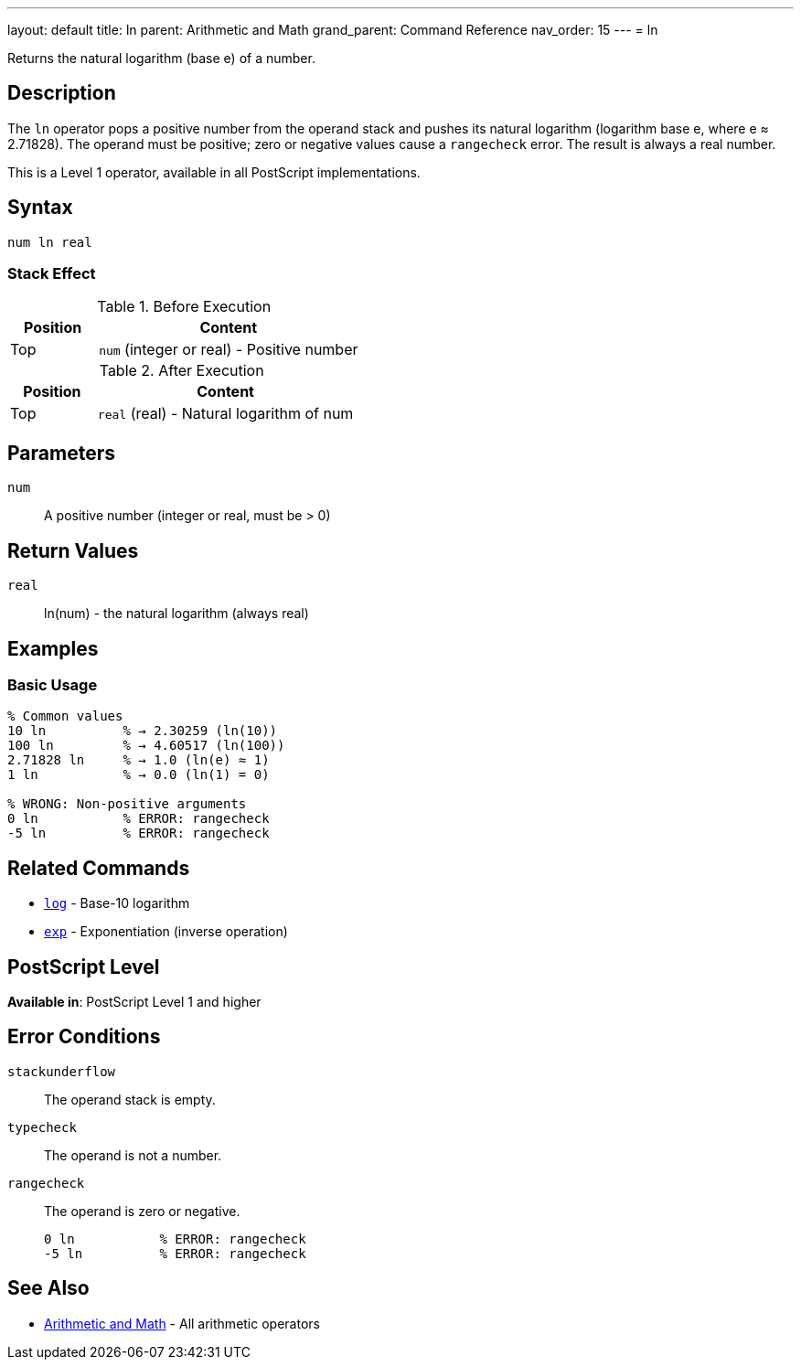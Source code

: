 ---
layout: default
title: ln
parent: Arithmetic and Math
grand_parent: Command Reference
nav_order: 15
---
= ln

Returns the natural logarithm (base e) of a number.

== Description

The `ln` operator pops a positive number from the operand stack and pushes its natural logarithm (logarithm base e, where e ≈ 2.71828). The operand must be positive; zero or negative values cause a `rangecheck` error. The result is always a real number.

This is a Level 1 operator, available in all PostScript implementations.

== Syntax

[source,postscript]
----
num ln real
----

=== Stack Effect

.Before Execution
[cols="1,3"]
|===
|Position |Content

|Top
|`num` (integer or real) - Positive number
|===

.After Execution
[cols="1,3"]
|===
|Position |Content

|Top
|`real` (real) - Natural logarithm of num
|===

== Parameters

`num`:: A positive number (integer or real, must be > 0)

== Return Values

`real`:: ln(num) - the natural logarithm (always real)

== Examples

=== Basic Usage

[source,postscript]
----
% Common values
10 ln          % → 2.30259 (ln(10))
100 ln         % → 4.60517 (ln(100))
2.71828 ln     % → 1.0 (ln(e) ≈ 1)
1 ln           % → 0.0 (ln(1) = 0)

% WRONG: Non-positive arguments
0 ln           % ERROR: rangecheck
-5 ln          % ERROR: rangecheck
----

== Related Commands

* xref:../log.adoc[`log`] - Base-10 logarithm
* xref:../exp.adoc[`exp`] - Exponentiation (inverse operation)

== PostScript Level

*Available in*: PostScript Level 1 and higher

== Error Conditions

`stackunderflow`::
The operand stack is empty.

`typecheck`::
The operand is not a number.

`rangecheck`::
The operand is zero or negative.
+
[source,postscript]
----
0 ln           % ERROR: rangecheck
-5 ln          % ERROR: rangecheck
----

== See Also

* xref:index.adoc[Arithmetic and Math] - All arithmetic operators